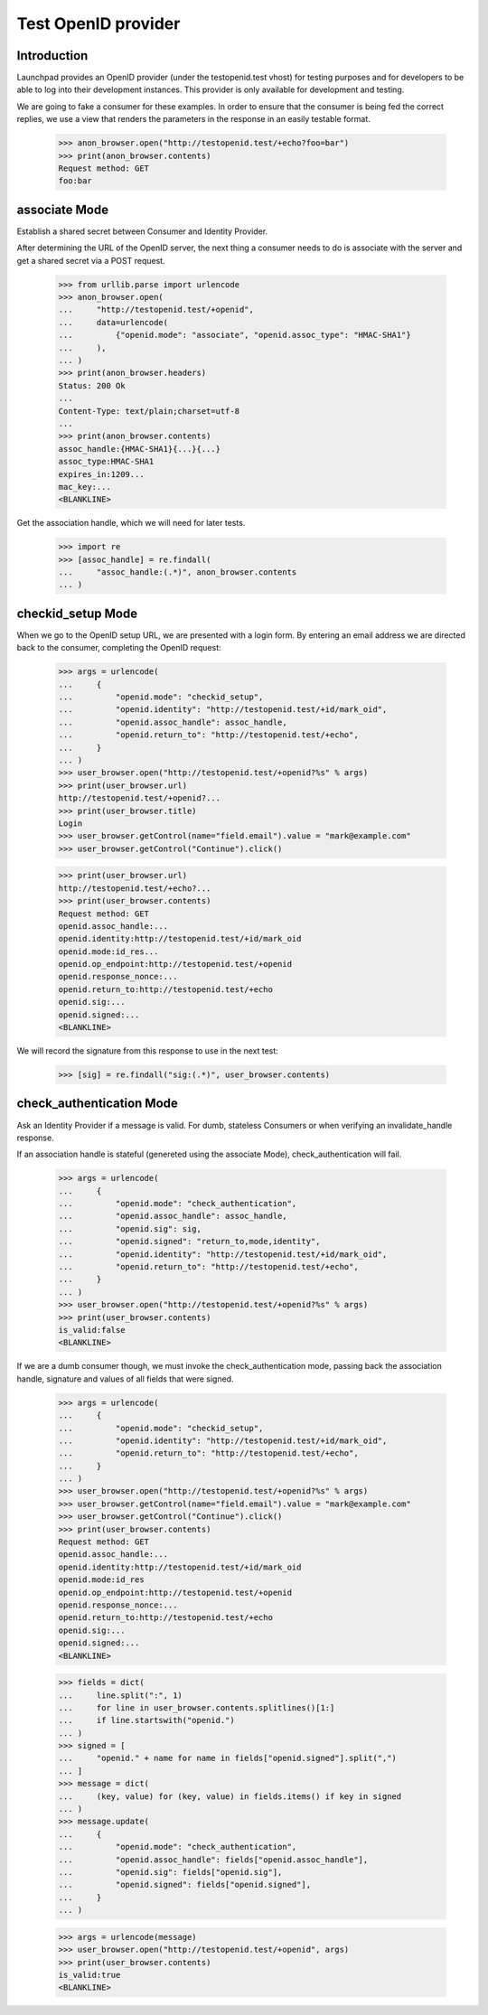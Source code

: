 ====================
Test OpenID provider
====================

Introduction
============

Launchpad provides an OpenID provider (under the testopenid.test
vhost) for testing purposes and for developers to be able to log into their
development instances.  This provider is only available for development and
testing.

We are going to fake a consumer for these examples. In order to ensure
that the consumer is being fed the correct replies, we use a view that
renders the parameters in the response in an easily testable format.

    >>> anon_browser.open("http://testopenid.test/+echo?foo=bar")
    >>> print(anon_browser.contents)
    Request method: GET
    foo:bar


associate Mode
==============

Establish a shared secret between Consumer and Identity Provider.

After determining the URL of the OpenID server, the next thing a consumer
needs to do is associate with the server and get a shared secret via a
POST request.

    >>> from urllib.parse import urlencode
    >>> anon_browser.open(
    ...     "http://testopenid.test/+openid",
    ...     data=urlencode(
    ...         {"openid.mode": "associate", "openid.assoc_type": "HMAC-SHA1"}
    ...     ),
    ... )
    >>> print(anon_browser.headers)
    Status: 200 Ok
    ...
    Content-Type: text/plain;charset=utf-8
    ...
    >>> print(anon_browser.contents)
    assoc_handle:{HMAC-SHA1}{...}{...}
    assoc_type:HMAC-SHA1
    expires_in:1209...
    mac_key:...
    <BLANKLINE>

Get the association handle, which we will need for later tests.

    >>> import re
    >>> [assoc_handle] = re.findall(
    ...     "assoc_handle:(.*)", anon_browser.contents
    ... )


checkid_setup Mode
==================

When we go to the OpenID setup URL, we are presented with a login form.
By entering an email address we are directed back to the consumer,
completing the OpenID request:

    >>> args = urlencode(
    ...     {
    ...         "openid.mode": "checkid_setup",
    ...         "openid.identity": "http://testopenid.test/+id/mark_oid",
    ...         "openid.assoc_handle": assoc_handle,
    ...         "openid.return_to": "http://testopenid.test/+echo",
    ...     }
    ... )
    >>> user_browser.open("http://testopenid.test/+openid?%s" % args)
    >>> print(user_browser.url)
    http://testopenid.test/+openid?...
    >>> print(user_browser.title)
    Login
    >>> user_browser.getControl(name="field.email").value = "mark@example.com"
    >>> user_browser.getControl("Continue").click()

    >>> print(user_browser.url)
    http://testopenid.test/+echo?...
    >>> print(user_browser.contents)
    Request method: GET
    openid.assoc_handle:...
    openid.identity:http://testopenid.test/+id/mark_oid
    openid.mode:id_res...
    openid.op_endpoint:http://testopenid.test/+openid
    openid.response_nonce:...
    openid.return_to:http://testopenid.test/+echo
    openid.sig:...
    openid.signed:...
    <BLANKLINE>

We will record the signature from this response to use in the next test:

    >>> [sig] = re.findall("sig:(.*)", user_browser.contents)


check_authentication Mode
=========================

Ask an Identity Provider if a message is valid. For dumb, stateless
Consumers or when verifying an invalidate_handle response.

If an association handle is stateful (genereted using the associate Mode),
check_authentication will fail.

    >>> args = urlencode(
    ...     {
    ...         "openid.mode": "check_authentication",
    ...         "openid.assoc_handle": assoc_handle,
    ...         "openid.sig": sig,
    ...         "openid.signed": "return_to,mode,identity",
    ...         "openid.identity": "http://testopenid.test/+id/mark_oid",
    ...         "openid.return_to": "http://testopenid.test/+echo",
    ...     }
    ... )
    >>> user_browser.open("http://testopenid.test/+openid?%s" % args)
    >>> print(user_browser.contents)
    is_valid:false
    <BLANKLINE>

If we are a dumb consumer though, we must invoke the check_authentication
mode, passing back the association handle, signature and values of all
fields that were signed.

    >>> args = urlencode(
    ...     {
    ...         "openid.mode": "checkid_setup",
    ...         "openid.identity": "http://testopenid.test/+id/mark_oid",
    ...         "openid.return_to": "http://testopenid.test/+echo",
    ...     }
    ... )
    >>> user_browser.open("http://testopenid.test/+openid?%s" % args)
    >>> user_browser.getControl(name="field.email").value = "mark@example.com"
    >>> user_browser.getControl("Continue").click()
    >>> print(user_browser.contents)
    Request method: GET
    openid.assoc_handle:...
    openid.identity:http://testopenid.test/+id/mark_oid
    openid.mode:id_res
    openid.op_endpoint:http://testopenid.test/+openid
    openid.response_nonce:...
    openid.return_to:http://testopenid.test/+echo
    openid.sig:...
    openid.signed:...
    <BLANKLINE>

    >>> fields = dict(
    ...     line.split(":", 1)
    ...     for line in user_browser.contents.splitlines()[1:]
    ...     if line.startswith("openid.")
    ... )
    >>> signed = [
    ...     "openid." + name for name in fields["openid.signed"].split(",")
    ... ]
    >>> message = dict(
    ...     (key, value) for (key, value) in fields.items() if key in signed
    ... )
    >>> message.update(
    ...     {
    ...         "openid.mode": "check_authentication",
    ...         "openid.assoc_handle": fields["openid.assoc_handle"],
    ...         "openid.sig": fields["openid.sig"],
    ...         "openid.signed": fields["openid.signed"],
    ...     }
    ... )

    >>> args = urlencode(message)
    >>> user_browser.open("http://testopenid.test/+openid", args)
    >>> print(user_browser.contents)
    is_valid:true
    <BLANKLINE>
